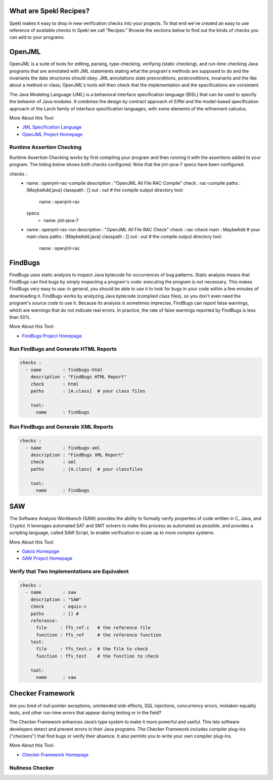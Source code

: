 .. _sec-recipes:

What are Spekl Recipes?
======================

Spekl makes it easy to drop in new verification checks into your projects. To that end we've created an easy to use reference of available checks in Spekl we call "Recipes." Browse the sections below to find out the kinds of checks you can add to your programs. 


OpenJML
=======

.. image:: http://www.eecs.ucf.edu/~leavens/JML/images/jml-logo-med.png
	   :align: right


OpenJML is a suite of tools for editing, parsing, type-checking, verifying (static checking), and run-time checking Java programs that are annotated with JML statements stating what the program's methods are supposed to do and the invariants the data structures should obey. JML annotations state preconditions, postconditions, invariants and the like about a method or class; OpenJML's tools will then check that the implementation and the specifications are consistent.

The Java Modeling Language (JML) is a behavioral interface specification language (BISL) that can be used to specify the behavior of Java modules. It combines the design by contract approach of Eiffel and the model-based specification approach of the Larch family of interface specification languages, with some elements of the refinement calculus.

More About this Tool:

-  `JML Specification Language <http://www.eecs.ucf.edu/~leavens/JML//index.shtml>`_
- `OpenJML Project Homepage <http://openjml.org>`_

Runtime Assertion Checking
--------------------------

Runtime Assertion Checking works by first compiling your program and then running it with the assertions added to your program. The listing below shows both checks configured. Note that the jml-java-7 specs have been configured. 

.. code-block:: yaml

checks :
  - name        : openjml-rac-compile
    description : "OpenJML All File RAC Compile"
    check       : rac-compile
    paths       : [MaybeAdd.java]
    classpath   : []
    out         : out       # the compile output directory
    tool:
      name      : openjml-rac
      
    specs:
      - name: jml-java-7

  - name        : openjml-rac-run
    description : "OpenJML All File RAC Check"
    check       : rac-check
    main        : MaybeAdd  # your main class
    paths       : [MaybeAdd.java]
    classpath   : []
    out         : out       # the compile output directory
    tool:
      name      : openjml-rac



FindBugs
========

.. image:: http://findbugs.sourceforge.net/umdFindbugs.png
	   :align: right
		   

FindBugs uses static analysis to inspect Java bytecode for occurrences of bug patterns.  Static analysis means that FindBugs can find bugs by simply inspecting a program's code: executing the program is not necessary.  This makes FindBugs very easy to use: in general, you should be able to use it to look for bugs in your code within a few minutes of downloading it.  FindBugs works by analyzing Java bytecode (compiled class files), so you don't even need the program's source code to use it.  Because its analysis is sometimes imprecise, FindBugs can report false warnings, which are warnings that do not indicate real errors.  In practice, the rate of false warnings reported by FindBugs is less than 50%.

More About this Tool:

- `FindBugs Project Homepage <http://findbugs.sourceforge.net/>`_



Run FindBugs and Generate HTML Reports
--------------------------------------


.. code-block:: yaml
		
  checks :
    - name        : findbugs-html
      description : "FindBugs HTML Report"
      check       : html
      paths       : [A.class]  # your class files
  
      tool:
        name      : findbugs



Run FindBugs and Generate XML Reports
--------------------------------------

.. code-block:: yaml
		
  checks :
    - name        : findbugs-xml
      description : "FindBugs XML Report"
      check       : xml
      paths       : [A.class]  # your classfiles
  
      tool:
        name      : findbugs

SAW
===

The Software Analysis Workbench (SAW) provides the ability to formally verify properties of code written in C, Java, and Cryptol. It leverages automated SAT and SMT solvers to make this process as automated as possible, and provides a scripting language, called SAW Script, to enable verification to scale up to more complex systems.

More About this Tool:

- `Galois Homepage <http://www.galois.com/>`_
- `SAW Project Homepage <http://saw.galois.com/>`_


Verify that Two Implementations are Equivalent
----------------------------------------------


.. code-block:: yaml
		
  checks :
    - name        : saw
      description : "SAW"
      check       : equiv-c
      paths       : [] #
      reference:
        file     : ffs_ref.c   # the reference file
        function : ffs_ref     # the reference function
      test:
        file     : ffs_test.c  # the file to check
        function : ffs_test    # the function to check
  
      tool:
        name      : saw


Checker Framework
=================

.. image:: http://types.cs.washington.edu/checker-framework/current/CFLogo.png
	   :align: right


Are you tired of null pointer exceptions, unintended side effects, SQL injections, concurrency errors, mistaken equality tests, and other run-time errors that appear during testing or in the field?

The Checker Framework enhances Java’s type system to make it more powerful and useful. This lets software developers detect and prevent errors in their Java programs. The Checker Framework includes compiler plug-ins ("checkers") that find bugs or verify their absence. It also permits you to write your own compiler plug-ins.

More About this Tool:

- `Checker Framework Homepage <http://types.cs.washington.edu/checker-framework/>`_


Nullness Checker
----------------




